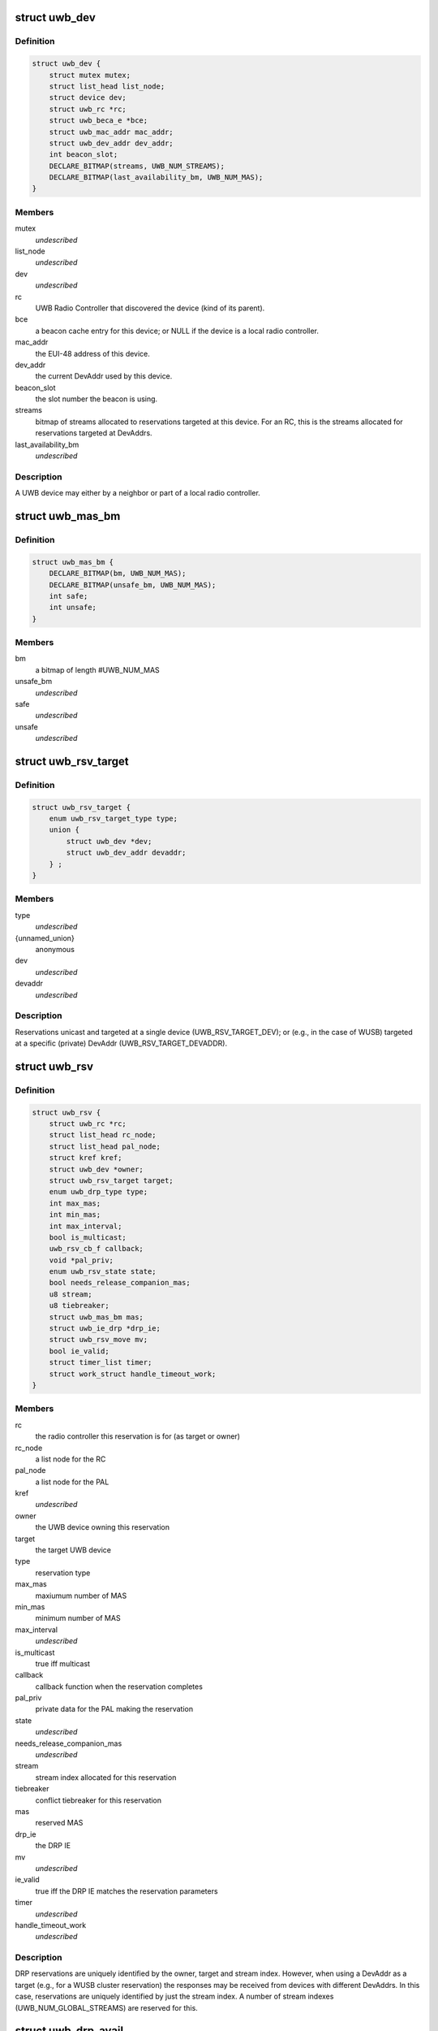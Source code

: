 .. -*- coding: utf-8; mode: rst -*-
.. src-file: include/linux/uwb.h

.. _`uwb_dev`:

struct uwb_dev
==============

.. c:type:: struct uwb_dev

    a UWB Device

.. _`uwb_dev.definition`:

Definition
----------

.. code-block:: c

    struct uwb_dev {
        struct mutex mutex;
        struct list_head list_node;
        struct device dev;
        struct uwb_rc *rc;
        struct uwb_beca_e *bce;
        struct uwb_mac_addr mac_addr;
        struct uwb_dev_addr dev_addr;
        int beacon_slot;
        DECLARE_BITMAP(streams, UWB_NUM_STREAMS);
        DECLARE_BITMAP(last_availability_bm, UWB_NUM_MAS);
    }

.. _`uwb_dev.members`:

Members
-------

mutex
    *undescribed*

list_node
    *undescribed*

dev
    *undescribed*

rc
    UWB Radio Controller that discovered the device (kind of its
    parent).

bce
    a beacon cache entry for this device; or NULL if the device
    is a local radio controller.

mac_addr
    the EUI-48 address of this device.

dev_addr
    the current DevAddr used by this device.

beacon_slot
    the slot number the beacon is using.

streams
    bitmap of streams allocated to reservations targeted at
    this device.  For an RC, this is the streams allocated for
    reservations targeted at DevAddrs.

last_availability_bm
    *undescribed*

.. _`uwb_dev.description`:

Description
-----------

A UWB device may either by a neighbor or part of a local radio
controller.

.. _`uwb_mas_bm`:

struct uwb_mas_bm
=================

.. c:type:: struct uwb_mas_bm

    a bitmap of all MAS in a superframe

.. _`uwb_mas_bm.definition`:

Definition
----------

.. code-block:: c

    struct uwb_mas_bm {
        DECLARE_BITMAP(bm, UWB_NUM_MAS);
        DECLARE_BITMAP(unsafe_bm, UWB_NUM_MAS);
        int safe;
        int unsafe;
    }

.. _`uwb_mas_bm.members`:

Members
-------

bm
    a bitmap of length #UWB_NUM_MAS

unsafe_bm
    *undescribed*

safe
    *undescribed*

unsafe
    *undescribed*

.. _`uwb_rsv_target`:

struct uwb_rsv_target
=====================

.. c:type:: struct uwb_rsv_target

    the target of a reservation.

.. _`uwb_rsv_target.definition`:

Definition
----------

.. code-block:: c

    struct uwb_rsv_target {
        enum uwb_rsv_target_type type;
        union {
            struct uwb_dev *dev;
            struct uwb_dev_addr devaddr;
        } ;
    }

.. _`uwb_rsv_target.members`:

Members
-------

type
    *undescribed*

{unnamed_union}
    anonymous

dev
    *undescribed*

devaddr
    *undescribed*

.. _`uwb_rsv_target.description`:

Description
-----------

Reservations unicast and targeted at a single device
(UWB_RSV_TARGET_DEV); or (e.g., in the case of WUSB) targeted at a
specific (private) DevAddr (UWB_RSV_TARGET_DEVADDR).

.. _`uwb_rsv`:

struct uwb_rsv
==============

.. c:type:: struct uwb_rsv

    a DRP reservation

.. _`uwb_rsv.definition`:

Definition
----------

.. code-block:: c

    struct uwb_rsv {
        struct uwb_rc *rc;
        struct list_head rc_node;
        struct list_head pal_node;
        struct kref kref;
        struct uwb_dev *owner;
        struct uwb_rsv_target target;
        enum uwb_drp_type type;
        int max_mas;
        int min_mas;
        int max_interval;
        bool is_multicast;
        uwb_rsv_cb_f callback;
        void *pal_priv;
        enum uwb_rsv_state state;
        bool needs_release_companion_mas;
        u8 stream;
        u8 tiebreaker;
        struct uwb_mas_bm mas;
        struct uwb_ie_drp *drp_ie;
        struct uwb_rsv_move mv;
        bool ie_valid;
        struct timer_list timer;
        struct work_struct handle_timeout_work;
    }

.. _`uwb_rsv.members`:

Members
-------

rc
    the radio controller this reservation is for
    (as target or owner)

rc_node
    a list node for the RC

pal_node
    a list node for the PAL

kref
    *undescribed*

owner
    the UWB device owning this reservation

target
    the target UWB device

type
    reservation type

max_mas
    maxiumum number of MAS

min_mas
    minimum number of MAS

max_interval
    *undescribed*

is_multicast
    true iff multicast

callback
    callback function when the reservation completes

pal_priv
    private data for the PAL making the reservation

state
    *undescribed*

needs_release_companion_mas
    *undescribed*

stream
    stream index allocated for this reservation

tiebreaker
    conflict tiebreaker for this reservation

mas
    reserved MAS

drp_ie
    the DRP IE

mv
    *undescribed*

ie_valid
    true iff the DRP IE matches the reservation parameters

timer
    *undescribed*

handle_timeout_work
    *undescribed*

.. _`uwb_rsv.description`:

Description
-----------

DRP reservations are uniquely identified by the owner, target and
stream index.  However, when using a DevAddr as a target (e.g., for
a WUSB cluster reservation) the responses may be received from
devices with different DevAddrs.  In this case, reservations are
uniquely identified by just the stream index.  A number of stream
indexes (UWB_NUM_GLOBAL_STREAMS) are reserved for this.

.. _`uwb_drp_avail`:

struct uwb_drp_avail
====================

.. c:type:: struct uwb_drp_avail

    a radio controller's view of MAS usage

.. _`uwb_drp_avail.definition`:

Definition
----------

.. code-block:: c

    struct uwb_drp_avail {
        DECLARE_BITMAP(global, UWB_NUM_MAS);
        DECLARE_BITMAP(local, UWB_NUM_MAS);
        DECLARE_BITMAP(pending, UWB_NUM_MAS);
        struct uwb_ie_drp_avail ie;
        bool ie_valid;
    }

.. _`uwb_drp_avail.members`:

Members
-------

global
    MAS unused by neighbors (excluding reservations targeted
    or owned by the local radio controller) or the beaon period

local
    MAS unused by local established reservations

pending
    MAS unused by local pending reservations

ie
    DRP Availability IE to be included in the beacon

ie_valid
    true iff \ ``ie``\  is valid and does not need to regenerated from
    \ ``global``\  and \ ``local``\ 

.. _`uwb_drp_avail.description`:

Description
-----------

Each radio controller maintains a view of MAS usage or
availability. MAS available for a new reservation are determined
from the intersection of \ ``global``\ , \ ``local``\ , and \ ``pending``\ .

The radio controller must transmit a DRP Availability IE that's the
intersection of \ ``global``\  and \ ``local``\ .

A set bit indicates the MAS is unused and available.

rc->rsvs_mutex should be held before accessing this data structure.

[ECMA-368] section 17.4.3.

.. _`uwb_pal`:

struct uwb_pal
==============

.. c:type:: struct uwb_pal

    a UWB PAL

.. _`uwb_pal.definition`:

Definition
----------

.. code-block:: c

    struct uwb_pal {
        struct list_head node;
        const char *name;
        struct device *device;
        struct uwb_rc *rc;
        void (*channel_changed)(struct uwb_pal *pal, int channel);
        void (*new_rsv)(struct uwb_pal *pal, struct uwb_rsv *rsv);
        int channel;
        struct dentry *debugfs_dir;
    }

.. _`uwb_pal.members`:

Members
-------

node
    *undescribed*

name
    descriptive name for this PAL (wusbhc, wlp, etc.).

device
    a device for the PAL.  Used to link the PAL and the radio
    controller in sysfs.

rc
    the radio controller the PAL uses.

channel_changed
    called when the channel used by the radio changes.
    A channel of -1 means the channel has been stopped.

new_rsv
    called when a peer requests a reservation (may be NULL if
    the PAL cannot accept reservation requests).

channel
    channel being used by the PAL; 0 if the PAL isn't using
    the radio; -1 if the PAL wishes to use the radio but
    cannot.

debugfs_dir
    a debugfs directory which the PAL can use for its own
    debugfs files.

.. _`uwb_pal.description`:

Description
-----------

A Protocol Adaptation Layer (PAL) is a user of the WiMedia UWB
radio platform (e.g., WUSB, WLP or Bluetooth UWB AMP).

The PALs using a radio controller must register themselves to
permit the UWB stack to coordinate usage of the radio between the
various PALs or to allow PALs to response to certain requests from
peers.

A struct uwb_pal should be embedded in a containing structure
belonging to the PAL and initialized with \ :c:func:`uwb_pal_init`\ ).  Fields
should be set appropriately by the PAL before registering the PAL
with \ :c:func:`uwb_pal_register`\ .

.. _`uwb_dev_for_each_f`:

uwb_dev_for_each_f
==================

.. c:function:: int uwb_dev_for_each_f(struct device *dev, void *priv)

    :param dev:
        Linux device instance
        'uwb_dev = container_of(dev, struct uwb_dev, dev)'
    :type dev: struct device \*

    :param priv:
        Data passed by the caller to 'uwb_{dev,rc}_foreach()'.
    :type priv: void \*

.. _`uwb_rsv_is_owner`:

uwb_rsv_is_owner
================

.. c:function:: bool uwb_rsv_is_owner(struct uwb_rsv *rsv)

    is the owner of this reservation the RC?

    :param rsv:
        the reservation
    :type rsv: struct uwb_rsv \*

.. _`uwb_notifs`:

enum uwb_notifs
===============

.. c:type:: enum uwb_notifs

    UWB events that can be passed to any listeners

.. _`uwb_notifs.definition`:

Definition
----------

.. code-block:: c

    enum uwb_notifs {
        UWB_NOTIF_ONAIR,
        UWB_NOTIF_OFFAIR
    };

.. _`uwb_notifs.constants`:

Constants
---------

UWB_NOTIF_ONAIR
    a new neighbour has joined the beacon group.

UWB_NOTIF_OFFAIR
    a neighbour has left the beacon group.

.. _`uwb_notifs.description`:

Description
-----------

Higher layers can register callback functions with the radio
controller using \ :c:func:`uwb_notifs_register`\ . The radio controller
maintains a list of all registered handlers and will notify all
nodes when an event occurs.

.. This file was automatic generated / don't edit.

